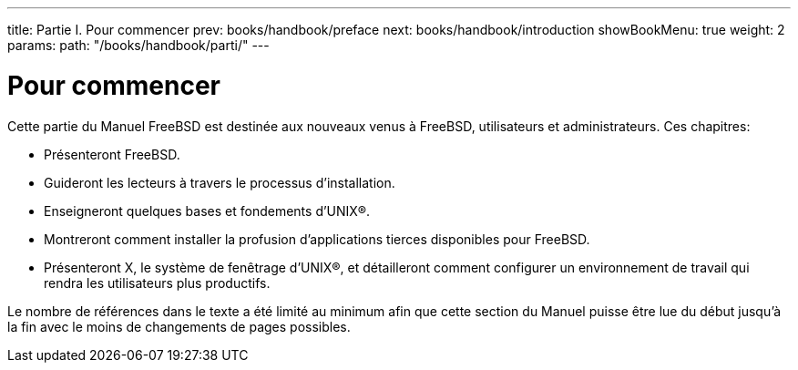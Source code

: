 ---
title: Partie I. Pour commencer
prev: books/handbook/preface
next: books/handbook/introduction
showBookMenu: true
weight: 2
params:
  path: "/books/handbook/parti/"
---

[[getting-started]]
= Pour commencer

Cette partie du Manuel FreeBSD est destinée aux nouveaux venus à FreeBSD, utilisateurs et administrateurs. Ces chapitres:

* Présenteront FreeBSD.
* Guideront les lecteurs à travers le processus d'installation.
* Enseigneront quelques bases et fondements d'UNIX(R).
* Montreront comment installer la profusion d'applications tierces disponibles pour FreeBSD.
* Présenteront X, le système de fenêtrage d'UNIX(R), et détailleront comment configurer un environnement de travail qui rendra les utilisateurs plus productifs.

Le nombre de références dans le texte a été limité au minimum afin que cette section du Manuel puisse être lue du début jusqu'à la fin avec le moins de changements de pages possibles.
